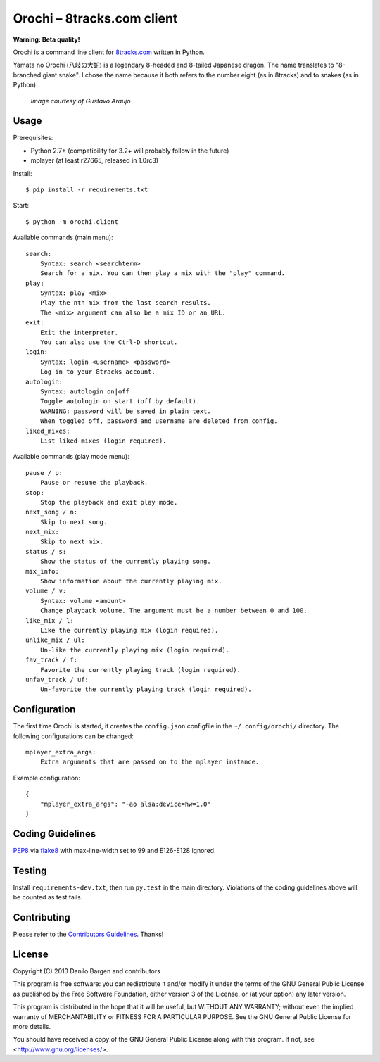 Orochi – 8tracks.com client
===========================

**Warning: Beta quality!**

.. image:: https://secure.travis-ci.org/dbrgn/orochi.png?branch=master
    :alt: Build status
    :target: http://travis-ci.org/dbrgn/orochi

Orochi is a command line client for `8tracks.com <http://8tracks.com/>`__
written in Python.

Yamata no Orochi (八岐の大蛇) is a legendary 8-headed and 8-tailed Japanese
dragon. The name translates to "8-branched giant snake". I chose the name
because it both refers to the number eight (as in 8tracks) and to snakes (as in
Python).

.. figure:: http://i.imgur.com/UdiIM8k.png
    :alt: Illustration of Yamata no Orochi

    *Image courtesy of Gustavo Araujo*


Usage
-----

Prerequisites:

- Python 2.7+ (compatibility for 3.2+ will probably follow in the future)
- mplayer (at least r27665, released in 1.0rc3)

Install::

    $ pip install -r requirements.txt

Start::

    $ python -m orochi.client

Available commands (main menu)::

    search:
        Syntax: search <searchterm>
        Search for a mix. You can then play a mix with the "play" command.
    play:
        Syntax: play <mix>
        Play the nth mix from the last search results.
        The <mix> argument can also be a mix ID or an URL.
    exit:
        Exit the interpreter.
        You can also use the Ctrl-D shortcut.
    login:
        Syntax: login <username> <password>
        Log in to your 8tracks account.
    autologin:
        Syntax: autologin on|off
        Toggle autologin on start (off by default).
        WARNING: password will be saved in plain text.
        When toggled off, password and username are deleted from config.
    liked_mixes:
        List liked mixes (login required).

Available commands (play mode menu)::

    pause / p:
        Pause or resume the playback.
    stop:
        Stop the playback and exit play mode.
    next_song / n:
        Skip to next song.
    next_mix:
        Skip to next mix.
    status / s:
        Show the status of the currently playing song.
    mix_info:
        Show information about the currently playing mix.
    volume / v:
        Syntax: volume <amount>
        Change playback volume. The argument must be a number between 0 and 100.
    like_mix / l:
        Like the currently playing mix (login required).
    unlike_mix / ul:
        Un-like the currently playing mix (login required).
    fav_track / f:
        Favorite the currently playing track (login required).
    unfav_track / uf:
        Un-favorite the currently playing track (login required).


Configuration
-------------

The first time Orochi is started, it creates the ``config.json`` configfile in
the ``~/.config/orochi/`` directory. The following configurations can be
changed::

    mplayer_extra_args:
        Extra arguments that are passed on to the mplayer instance.

Example configuration::

    {
        "mplayer_extra_args": "-ao alsa:device=hw=1.0"
    }


Coding Guidelines
-----------------

`PEP8 <http://www.python.org/dev/peps/pep-0008/>`__ via `flake8
<https://pypi.python.org/pypi/flake8>`_ with max-line-width set to 99 and
E126-E128 ignored.


Testing
-------

Install ``requirements-dev.txt``, then run ``py.test`` in the main directory.
Violations of the coding guidelines above will be counted as test fails.


Contributing
------------

Please refer to the `Contributors Guidelines
<https://github.com/dbrgn/orochi/blob/master/CONTRIBUTING.md>`__. Thanks!


License
-------

Copyright (C) 2013 Danilo Bargen and contributors

This program is free software: you can redistribute it and/or modify
it under the terms of the GNU General Public License as published by
the Free Software Foundation, either version 3 of the License, or
(at your option) any later version.

This program is distributed in the hope that it will be useful,
but WITHOUT ANY WARRANTY; without even the implied warranty of
MERCHANTABILITY or FITNESS FOR A PARTICULAR PURPOSE. See the
GNU General Public License for more details.

You should have received a copy of the GNU General Public License
along with this program. If not, see <http://www.gnu.org/licenses/>.

